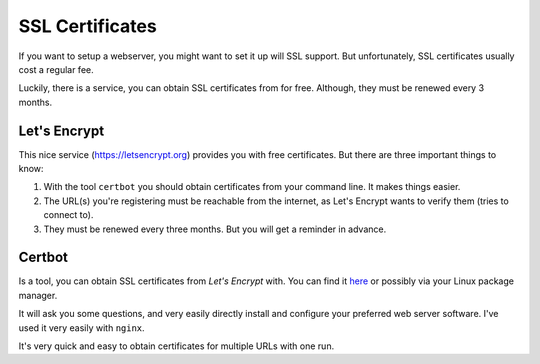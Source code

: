 ****************
SSL Certificates
****************

If you want to setup a webserver, you might want to set it up will SSL support.
But unfortunately, SSL certificates usually cost a regular fee.

Luckily, there is a service, you can obtain SSL certificates from for free.
Although, they must be renewed every 3 months.

Let's Encrypt
=============

This nice service (https://letsencrypt.org) provides you with free
certificates. But there are three important things to know:

#. With the tool ``certbot`` you should obtain certificates from your command
   line. It makes things easier.
#. The URL(s) you're registering must be reachable from the internet, as Let's
   Encrypt wants to verify them (tries to connect to).
#. They must be renewed every three months. But you will get a reminder in
   advance.

Certbot
=======

Is a tool, you can obtain SSL certificates from *Let's Encrypt* with.
You can find it `here`_ or possibly via your Linux package manager.

It will ask you some questions, and very easily directly install and configure
your preferred web server software. I've used it very easily with ``nginx``.

It's very quick and easy to obtain certificates for multiple URLs with one run.

.. _here: https://certbot.eff.org
